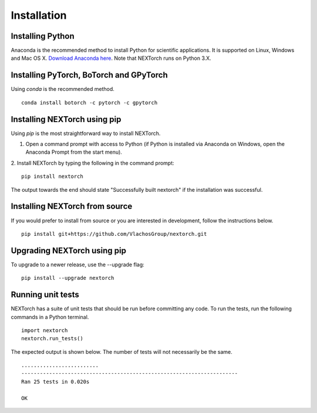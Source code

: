================
Installation
================

Installing Python
-----------------
Anaconda is the recommended method to install Python for scientific
applications. It is supported on Linux, Windows and Mac OS X.
`Download Anaconda here`_. Note that NEXTorch runs on Python 3.X.

Installing PyTorch, BoTorch and GPyTorch
------------------------------------------
Using `conda` is the recommended method.
::
    conda install botorch -c pytorch -c gpytorch


Installing NEXTorch using pip
---------------------------------
Using `pip` is the most straightforward way to install NEXTorch.

1. Open a command prompt with access to Python (if Python is installed via
   Anaconda on Windows, open the Anaconda Prompt from the start menu).

2. Install NEXTorch by typing the following in the command prompt:
::

    pip install nextorch

The output towards the end should state "Successfully built nextorch" if the
installation was successful. 


Installing NEXTorch from source
----------------------------------
If you would prefer to install from source or you are interested in development,
follow the instructions below.
::

    pip install git+https://github.com/VlachosGroup/nextorch.git


Upgrading NEXTorch using pip
-------------------------------
To upgrade to a newer release, use the --upgrade flag:
::

    pip install --upgrade nextorch


Running unit tests
------------------
NEXTorch has a suite of unit tests that should be run before committing any code.
To run the tests, run the following commands in a Python terminal.
::

     import nextorch
     nextorch.run_tests()

The expected output is shown below. The number of tests will not
necessarily be the same. ::

    .........................
    ----------------------------------------------------------------------
    Ran 25 tests in 0.020s

    OK

.. _`Download Anaconda here`: https://www.anaconda.com/distribution/#download-section
